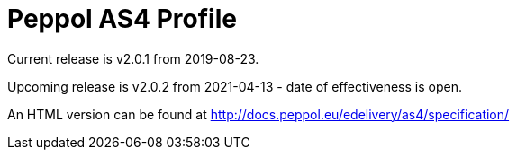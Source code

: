 = Peppol AS4 Profile

Current release is v2.0.1 from 2019-08-23.

Upcoming release is v2.0.2 from 2021-04-13 - date of effectiveness is open.

An HTML version can be found at http://docs.peppol.eu/edelivery/as4/specification/
